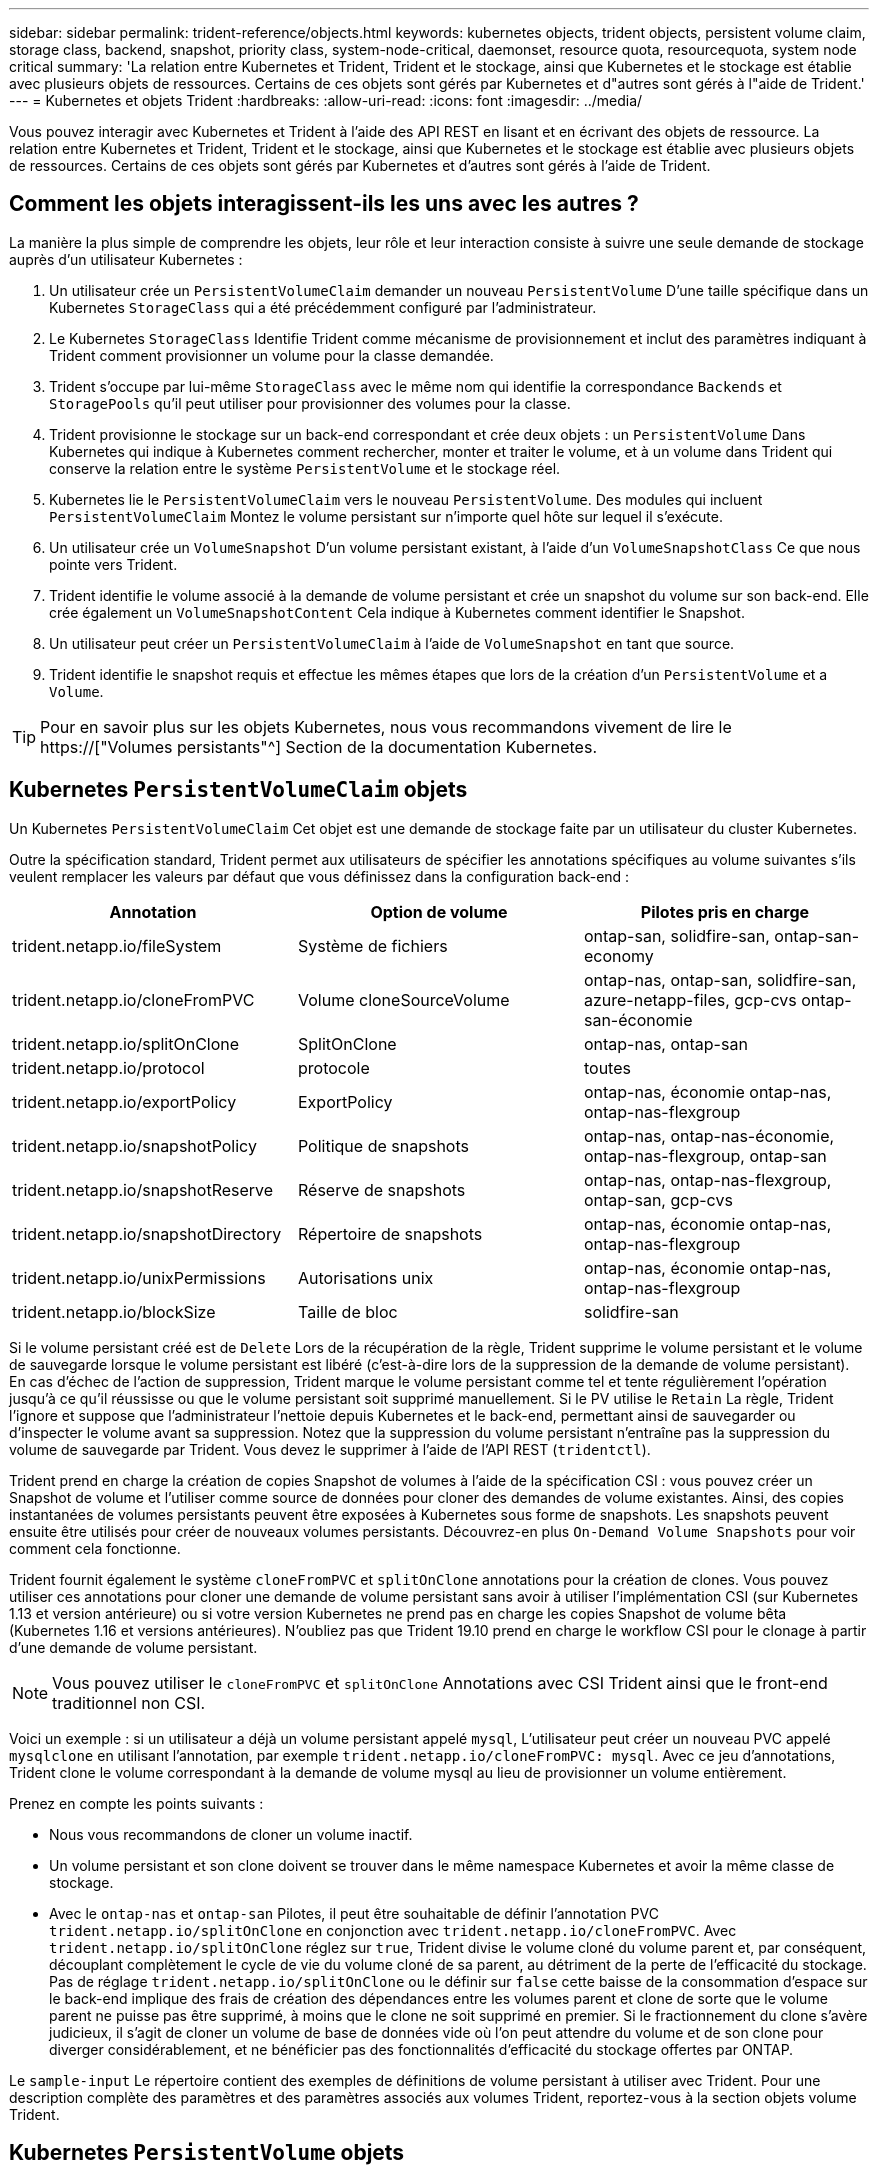 ---
sidebar: sidebar 
permalink: trident-reference/objects.html 
keywords: kubernetes objects, trident objects, persistent volume claim, storage class, backend, snapshot, priority class, system-node-critical, daemonset, resource quota, resourcequota, system node critical 
summary: 'La relation entre Kubernetes et Trident, Trident et le stockage, ainsi que Kubernetes et le stockage est établie avec plusieurs objets de ressources. Certains de ces objets sont gérés par Kubernetes et d"autres sont gérés à l"aide de Trident.' 
---
= Kubernetes et objets Trident
:hardbreaks:
:allow-uri-read: 
:icons: font
:imagesdir: ../media/


[role="lead"]
Vous pouvez interagir avec Kubernetes et Trident à l'aide des API REST en lisant et en écrivant des objets de ressource. La relation entre Kubernetes et Trident, Trident et le stockage, ainsi que Kubernetes et le stockage est établie avec plusieurs objets de ressources. Certains de ces objets sont gérés par Kubernetes et d'autres sont gérés à l'aide de Trident.



== Comment les objets interagissent-ils les uns avec les autres ?

La manière la plus simple de comprendre les objets, leur rôle et leur interaction consiste à suivre une seule demande de stockage auprès d'un utilisateur Kubernetes :

. Un utilisateur crée un `PersistentVolumeClaim` demander un nouveau `PersistentVolume` D'une taille spécifique dans un Kubernetes `StorageClass` qui a été précédemment configuré par l'administrateur.
. Le Kubernetes `StorageClass` Identifie Trident comme mécanisme de provisionnement et inclut des paramètres indiquant à Trident comment provisionner un volume pour la classe demandée.
. Trident s'occupe par lui-même `StorageClass` avec le même nom qui identifie la correspondance `Backends` et `StoragePools` qu'il peut utiliser pour provisionner des volumes pour la classe.
. Trident provisionne le stockage sur un back-end correspondant et crée deux objets : un `PersistentVolume` Dans Kubernetes qui indique à Kubernetes comment rechercher, monter et traiter le volume, et à un volume dans Trident qui conserve la relation entre le système `PersistentVolume` et le stockage réel.
. Kubernetes lie le `PersistentVolumeClaim` vers le nouveau `PersistentVolume`. Des modules qui incluent `PersistentVolumeClaim` Montez le volume persistant sur n'importe quel hôte sur lequel il s'exécute.
. Un utilisateur crée un `VolumeSnapshot` D'un volume persistant existant, à l'aide d'un `VolumeSnapshotClass` Ce que nous pointe vers Trident.
. Trident identifie le volume associé à la demande de volume persistant et crée un snapshot du volume sur son back-end. Elle crée également un `VolumeSnapshotContent` Cela indique à Kubernetes comment identifier le Snapshot.
. Un utilisateur peut créer un `PersistentVolumeClaim` à l'aide de `VolumeSnapshot` en tant que source.
. Trident identifie le snapshot requis et effectue les mêmes étapes que lors de la création d'un `PersistentVolume` et a `Volume`.



TIP: Pour en savoir plus sur les objets Kubernetes, nous vous recommandons vivement de lire le https://["Volumes persistants"^] Section de la documentation Kubernetes.



== Kubernetes `PersistentVolumeClaim` objets

Un Kubernetes `PersistentVolumeClaim` Cet objet est une demande de stockage faite par un utilisateur du cluster Kubernetes.

Outre la spécification standard, Trident permet aux utilisateurs de spécifier les annotations spécifiques au volume suivantes s'ils veulent remplacer les valeurs par défaut que vous définissez dans la configuration back-end :

[cols=",,"]
|===
| Annotation | Option de volume | Pilotes pris en charge 


| trident.netapp.io/fileSystem | Système de fichiers | ontap-san, solidfire-san, ontap-san-economy 


| trident.netapp.io/cloneFromPVC | Volume cloneSourceVolume | ontap-nas, ontap-san, solidfire-san, azure-netapp-files, gcp-cvs ontap-san-économie 


| trident.netapp.io/splitOnClone | SplitOnClone | ontap-nas, ontap-san 


| trident.netapp.io/protocol | protocole | toutes 


| trident.netapp.io/exportPolicy | ExportPolicy | ontap-nas, économie ontap-nas, ontap-nas-flexgroup 


| trident.netapp.io/snapshotPolicy | Politique de snapshots | ontap-nas, ontap-nas-économie, ontap-nas-flexgroup, ontap-san 


| trident.netapp.io/snapshotReserve | Réserve de snapshots | ontap-nas, ontap-nas-flexgroup, ontap-san, gcp-cvs 


| trident.netapp.io/snapshotDirectory | Répertoire de snapshots | ontap-nas, économie ontap-nas, ontap-nas-flexgroup 


| trident.netapp.io/unixPermissions | Autorisations unix | ontap-nas, économie ontap-nas, ontap-nas-flexgroup 


| trident.netapp.io/blockSize | Taille de bloc | solidfire-san 
|===
Si le volume persistant créé est de `Delete` Lors de la récupération de la règle, Trident supprime le volume persistant et le volume de sauvegarde lorsque le volume persistant est libéré (c'est-à-dire lors de la suppression de la demande de volume persistant). En cas d'échec de l'action de suppression, Trident marque le volume persistant comme tel et tente régulièrement l'opération jusqu'à ce qu'il réussisse ou que le volume persistant soit supprimé manuellement. Si le PV utilise le `+Retain+` La règle, Trident l'ignore et suppose que l'administrateur l'nettoie depuis Kubernetes et le back-end, permettant ainsi de sauvegarder ou d'inspecter le volume avant sa suppression. Notez que la suppression du volume persistant n'entraîne pas la suppression du volume de sauvegarde par Trident. Vous devez le supprimer à l'aide de l'API REST (`tridentctl`).

Trident prend en charge la création de copies Snapshot de volumes à l'aide de la spécification CSI : vous pouvez créer un Snapshot de volume et l'utiliser comme source de données pour cloner des demandes de volume existantes. Ainsi, des copies instantanées de volumes persistants peuvent être exposées à Kubernetes sous forme de snapshots. Les snapshots peuvent ensuite être utilisés pour créer de nouveaux volumes persistants. Découvrez-en plus `+On-Demand Volume Snapshots+` pour voir comment cela fonctionne.

Trident fournit également le système `cloneFromPVC` et `splitOnClone` annotations pour la création de clones. Vous pouvez utiliser ces annotations pour cloner une demande de volume persistant sans avoir à utiliser l'implémentation CSI (sur Kubernetes 1.13 et version antérieure) ou si votre version Kubernetes ne prend pas en charge les copies Snapshot de volume bêta (Kubernetes 1.16 et versions antérieures). N'oubliez pas que Trident 19.10 prend en charge le workflow CSI pour le clonage à partir d'une demande de volume persistant.


NOTE: Vous pouvez utiliser le `cloneFromPVC` et `splitOnClone` Annotations avec CSI Trident ainsi que le front-end traditionnel non CSI.

Voici un exemple : si un utilisateur a déjà un volume persistant appelé `mysql`, L'utilisateur peut créer un nouveau PVC appelé `mysqlclone` en utilisant l'annotation, par exemple `trident.netapp.io/cloneFromPVC: mysql`. Avec ce jeu d'annotations, Trident clone le volume correspondant à la demande de volume mysql au lieu de provisionner un volume entièrement.

Prenez en compte les points suivants :

* Nous vous recommandons de cloner un volume inactif.
* Un volume persistant et son clone doivent se trouver dans le même namespace Kubernetes et avoir la même classe de stockage.
* Avec le `ontap-nas` et `ontap-san` Pilotes, il peut être souhaitable de définir l'annotation PVC `trident.netapp.io/splitOnClone` en conjonction avec `trident.netapp.io/cloneFromPVC`. Avec `trident.netapp.io/splitOnClone` réglez sur `true`, Trident divise le volume cloné du volume parent et, par conséquent, découplant complètement le cycle de vie du volume cloné de sa parent, au détriment de la perte de l'efficacité du stockage. Pas de réglage `trident.netapp.io/splitOnClone` ou le définir sur `false` cette baisse de la consommation d'espace sur le back-end implique des frais de création des dépendances entre les volumes parent et clone de sorte que le volume parent ne puisse pas être supprimé, à moins que le clone ne soit supprimé en premier. Si le fractionnement du clone s'avère judicieux, il s'agit de cloner un volume de base de données vide où l'on peut attendre du volume et de son clone pour diverger considérablement, et ne bénéficier pas des fonctionnalités d'efficacité du stockage offertes par ONTAP.


Le `sample-input` Le répertoire contient des exemples de définitions de volume persistant à utiliser avec Trident. Pour une description complète des paramètres et des paramètres associés aux volumes Trident, reportez-vous à la section objets volume Trident.



== Kubernetes `PersistentVolume` objets

Un Kubernetes `PersistentVolume` Cet objet représente un élément de stockage mis à disposition du cluster Kubernetes. Il dispose d'un cycle de vie indépendant du pod qui l'utilise.


NOTE: Création de Trident `PersistentVolume` Les objets et les enregistre automatiquement avec le cluster Kubernetes en fonction des volumes qu'il provisionne. Vous n'êtes pas censé les gérer vous-même.

Lorsque vous créez une demande de volume persistant faisant référence à une configuration Trident `StorageClass`, Trident provisionne un nouveau volume en utilisant la classe de stockage correspondante et enregistre un nouveau volume persistant pour ce volume. Lors de la configuration du volume provisionné et du volume persistant correspondant, Trident respecte les règles suivantes :

* Trident génère un nom de volume persistant pour Kubernetes et un nom interne utilisé pour le provisionnement du stockage. Dans les deux cas, il garantit que les noms sont uniques dans leur périmètre.
* La taille du volume correspond le plus possible à la taille demandée dans le PVC, bien qu'elle puisse être arrondie à la quantité la plus proche, selon la plate-forme.




== Kubernetes `StorageClass` objets

Kubernetes `StorageClass` les objets sont spécifiés par le nom dans `PersistentVolumeClaims` provisionner le stockage avec un ensemble de propriétés. La classe de stockage elle-même identifie le mécanisme de provisionnement à utiliser et définit cet ensemble de propriétés, comme le mécanisme de provisionnement le comprend.

Il s'agit de l'un des deux objets de base qui doivent être créés et gérés par l'administrateur. L'autre est l'objet back-end Trident.

Un Kubernetes `StorageClass` Voici quelques aspects d'un objet qui utilise Trident :

[listing]
----
apiVersion: storage.k8s.io/v1
kind: StorageClass
metadata:
  name: <Name>
provisioner: csi.trident.netapp.io
mountOptions: <Mount Options>
parameters:
  <Trident Parameters>
allowVolumeExpansion: true
volumeBindingMode: Immediate
----
Ces paramètres sont spécifiques à Trident et indiquent à Trident comment provisionner des volumes pour la classe.

Les paramètres de classe de stockage sont les suivants :

[cols=",,,"]
|===
| Attribut | Type | Obligatoire | Description 


| attributs | chaîne map[string] | non | Voir la section attributs ci-dessous 


| StoragePools | Mapper[string]StringList | non | Mappage des noms backend avec les listes de pools de stockage dans 


| Des médutiquesde stockage | Mapper[string]StringList | non | Mappage des noms backend avec les listes de pools de stockage dans 


| Exclus du stockagePools | Mapper[string]StringList | non | Mappage des noms backend avec les listes de pools de stockage dans 
|===
Les attributs de stockage et leurs valeurs possibles peuvent être classés en attributs de sélection des pools de stockage et en attributs Kubernetes.



=== Attributs de sélection du pool de stockage

Ces paramètres déterminent quels pools de stockage gérés par Trident doivent être utilisés pour provisionner les volumes d'un type donné.

[cols=",,,,,"]
|===
| Attribut | Type | Valeurs | Offre | Demande | Pris en charge par 


| support^1^ | chaîne | hdd, hybride, ssd | Le pool contient des supports de ce type ; hybride signifie les deux | Type de support spécifié | ontap-nas, ontap-nas-économie, ontap-nas-flexgroup, ontap-san, solidfire-san 


| Type de provisionnement | chaîne | fin, épais | Le pool prend en charge cette méthode de provisionnement | Méthode de provisionnement spécifiée | thick : tous les systèmes ONTAP ; thin : tous les systèmes ONTAP et solidfire-san 


| Type de dos | chaîne  a| 
ontap-nas, économie ontap-nas, ontap-nas-flexgroup, ontap-san, solidfire-san, gcp-cvs, azure-netapp-files, ontap-san-economy
| Le pool appartient à ce type de système back-end | Backend spécifié | Tous les conducteurs 


| snapshots | bool | vrai, faux | Le pool prend en charge les volumes dotés de snapshots | Volume sur lequel les snapshots sont activés | ontap-nas, ontap-san, solidfire-san, gcp-cvs 


| clones | bool | vrai, faux | Le pool prend en charge les volumes de clonage | Volume sur lequel les clones sont activés | ontap-nas, ontap-san, solidfire-san, gcp-cvs 


| le cryptage | bool | vrai, faux | Le pool prend en charge les volumes chiffrés | Volume avec chiffrement activé | ontap-nas, économie ontap-nas, ontap-nas-flexgroups, ontap-san 


| D'IOPS | int | entier positif | Le pool est en mesure de garantir l'IOPS dans cette plage | Volume garanti ces IOPS | solidfire-san 
|===
^1^ : non pris en charge par les systèmes ONTAP Select

Dans la plupart des cas, les valeurs demandées influencent directement le provisionnement ; par exemple, la demande d'un provisionnement lourd entraîne un volume approvisionné. Un pool de stockage Element utilise ses IOPS minimales et maximales pour définir des valeurs de QoS plutôt que la valeur demandée. Dans ce cas, la valeur demandée est utilisée uniquement pour sélectionner le pool de stockage.

Idéalement, vous pouvez l'utiliser `attributes` modélisez les qualités de stockage dont vous avez besoin pour répondre à vos besoins. Trident détecte et sélectionne automatiquement les pools de stockage qui correspondent à _All_ du `attributes` que vous spécifiez.

Si vous vous trouvez incapable d'utiliser `attributes` pour sélectionner automatiquement les pools appropriés pour une classe, vous pouvez utiliser le `storagePools` et `additionalStoragePools` paramètres pour affiner davantage les pools ou même pour sélectionner un ensemble spécifique de pools.

Vous pouvez utiliser le `storagePools` paramètre pour restreindre davantage l'ensemble de pools correspondant à n'importe quel spécifié `attributes`. En d'autres termes, Trident utilise l'intersection des pools identifiés par le `attributes` et `storagePools` paramètres de provisionnement. Vous pouvez utiliser les paramètres seuls ou les deux ensemble.

Vous pouvez utiliser le `additionalStoragePools` Paramètre pour étendre l'ensemble de pools utilisés par Trident pour le provisionnement, quels que soient les pools sélectionnés par le système `attributes` et `storagePools` paramètres.

Vous pouvez utiliser le `excludeStoragePools` Paramètre pour filtrer l'ensemble des pools utilisés par Trident pour le provisionnement. L'utilisation de ce paramètre supprime tous les pools correspondant.

Dans le `storagePools` et `additionalStoragePools` paramètres, chaque entrée prend la forme `<backend>:<storagePoolList>`, où `<storagePoolList>` est une liste de pools de stockage séparés par des virgules pour le back-end spécifié. Par exemple, une valeur pour `additionalStoragePools` peut-être cela `ontapnas_192.168.1.100:aggr1,aggr2;solidfire_192.168.1.101:bronze`. Ces listes acceptent les valeurs regex tant pour le back-end que pour les valeurs de liste. Vous pouvez utiliser `tridentctl get backend` pour obtenir la liste des systèmes back-end et leurs pools.



=== Attributs Kubernetes

Ces attributs n'ont aucun impact sur la sélection des pools de stockage/systèmes back-end par Trident lors du provisionnement dynamique. En effet, ces attributs fournissent simplement les paramètres pris en charge par les volumes persistants de Kubernetes. Les nœuds worker sont responsables des opérations de création de système de fichiers et peuvent nécessiter des utilitaires de système de fichiers, tels que xfsprogs.

[cols=",,,,,"]
|===
| Attribut | Type | Valeurs | Description | Facteurs pertinents | Version Kubernetes 


| Fstype | chaîne | ext4, ext3, xfs, etc | Type de système de fichiers pour les volumes en mode bloc | solidfire-san, ontap-nas, ontap-nas-économie, ontap-nas-flexgroup, ontap-san, ontap-san-économie | Tout 


| Volumeallowexpansion | booléen | vrai, faux | Activez ou désactivez la prise en charge pour augmenter la taille de la demande de volume persistant | ontap-nas, économie ontap-nas, ontap-nas-flexgroup, ontap-san, ontap-san-économie, solidfire-san, gcp-cvs, azure-netapp-files | 1.11+ 


| Volume Bindingmode | chaîne | Immédiat, WaitForFirstConsumer | Sélectionnez le moment où la liaison des volumes et le provisionnement dynamique se produisent | Tout | 1.19 - 1.26 
|===
[TIP]
====
* Le `fsType` Paramètre permet de contrôler le type de système de fichiers souhaité pour les LUN SAN. Kubernetes utilise également la présence de `fsType` dans une classe de stockage pour indiquer qu'un système de fichiers existe. Vous pouvez contrôler la propriété de volume à l'aide du `fsGroup` contexte de sécurité d'un pod uniquement si `fsType` est défini. Voir link:https://kubernetes.io/docs/tasks/configure-pod-container/security-context/["Kubernetes : configurez un contexte de sécurité pour un pod ou un conteneur"^] pour une vue d'ensemble de la définition de la propriété de volume à l'aide de l' `fsGroup` contexte. Kubernetes applique le `fsGroup` valeur uniquement si :
+
** `fsType` est défini dans la classe de stockage.
** Le mode d'accès PVC est RWO.


+
Pour les pilotes de stockage NFS, un système de fichiers existe déjà dans le cadre de l'exportation NFS. Pour l'utilisation `fsGroup` la classe de stockage doit toujours spécifier un `fsType`. Vous pouvez le définir sur `nfs` ou toute valeur non nulle.

* Voir link:https://docs.netapp.com/us-en/trident/trident-use/vol-expansion.html["Développement des volumes"] pour plus de détails sur l'extension du volume.
* Le bundle d'installation Trident propose plusieurs exemples de définitions de classes de stockage à utiliser avec Trident dans ``sample-input/storage-class-*.yaml``. La suppression d'une classe de stockage Kubernetes entraîne également la suppression de la classe de stockage Trident correspondante.


====


== Kubernetes `VolumeSnapshotClass` objets

Kubernetes `VolumeSnapshotClass` les objets sont similaires à `StorageClasses`. Ils aident à définir plusieurs classes de stockage. Ils sont référencés par les snapshots de volume pour associer le snapshot à la classe d'instantanés requise. Chaque snapshot de volume est associé à une classe de snapshot de volume unique.

A `VolumeSnapshotClass` doit être défini par un administrateur pour créer des instantanés. Une classe de snapshots de volume est créée avec la définition suivante :

[listing]
----
apiVersion: snapshot.storage.k8s.io/v1
kind: VolumeSnapshotClass
metadata:
  name: csi-snapclass
driver: csi.trident.netapp.io
deletionPolicy: Delete
----
Le `driver` Spécifie à Kubernetes que demande des snapshots de volume du `csi-snapclass` Ces classes sont gérées par Trident. Le `deletionPolicy` spécifie l'action à effectuer lorsqu'un instantané doit être supprimé. Quand `deletionPolicy` est défini sur `Delete`, les objets de snapshot de volume ainsi que le snapshot sous-jacent du cluster de stockage sont supprimés lorsqu'un snapshot est supprimé. Vous pouvez également le régler sur `Retain` signifie que `VolumeSnapshotContent` et le snapshot physique sont conservés.



== Kubernetes `VolumeSnapshot` objets

Un Kubernetes `VolumeSnapshot` objet est une demande de création d'un snapshot de volume. Tout comme un volume persistant représente une demande de copie Snapshot d'un volume effectuée par un utilisateur, une copie Snapshot de volume est une demande de création d'un snapshot d'une demande de volume persistant existante.

Lorsqu'une requête de snapshot de volume est fournie, Trident gère automatiquement la création du snapshot du volume sur le back-end et expose le snapshot en créant un seul snapshot
`VolumeSnapshotContent` objet. Vous pouvez créer des instantanés à partir de ESV existantes et les utiliser comme source de données lors de la création de nouveaux ESV.


NOTE: Le silecyle d'un VolumeSnapshot est indépendant de la demande de volume persistant source : un snapshot persiste même après la suppression de la demande de volume persistant source. Lors de la suppression d'un volume persistant qui possède des snapshots associés, Trident marque le volume de sauvegarde de ce volume persistant dans un état *Suppression*, mais ne le supprime pas complètement. Le volume est supprimé lorsque tous les snapshots associés sont supprimés.



== Kubernetes `VolumeSnapshotContent` objets

Un Kubernetes `VolumeSnapshotContent` objet représente un snapshot pris à partir d'un volume déjà provisionné. Il est similaire à un `PersistentVolume` la désignation rr signifie un snapshot provisionné sur le cluster de stockage. Similaire à `PersistentVolumeClaim` et `PersistentVolume` lors de la création d'un snapshot, le `VolumeSnapshotContent` l'objet conserve un mappage un-à-un avec le `VolumeSnapshot` objet, qui avait demandé la création de snapshot.


NOTE: Création de Trident `VolumeSnapshotContent` Les objets et les enregistre automatiquement avec le cluster Kubernetes en fonction des volumes qu'il provisionne. Vous n'êtes pas censé les gérer vous-même.

Le `VolumeSnapshotContent` l'objet contient des détails qui identifient de manière unique le snapshot, comme le `snapshotHandle`. C'est ça `snapshotHandle` Est une combinaison unique du nom du PV et du nom du `VolumeSnapshotContent` objet.

Lorsqu'une requête de snapshot est fournie, Trident crée le snapshot sur le back-end. Une fois le snapshot créé, Trident configure un `VolumeSnapshotContent` Objet et donc expose le snapshot à l'API Kubernetes.



== Kubernetes `CustomResourceDefinition` objets

Les ressources personnalisées Kubernetes sont des terminaux de l'API Kubernetes définis par l'administrateur et utilisés pour regrouper des objets similaires. Kubernetes prend en charge la création de ressources personnalisées pour le stockage d'une collection d'objets. Vous pouvez obtenir ces définitions de ressources en cours d'exécution `kubectl get crds`.

Les définitions de ressources personnalisées (CRD) et les métadonnées d'objet associées sont stockées sur le magasin de métadonnées Kubernetes. Ce qui évite d'avoir recours à un magasin séparé pour Trident.

Trident utilise également la version 19.07 de `CustomResourceDefinition` Objets pour préserver l'identité des objets Trident, tels que les systèmes back-end Trident, les classes de stockage Trident et les volumes Trident. Ces objets sont gérés par Trident. En outre, la structure d'instantané de volume CSI introduit quelques CRD nécessaires pour définir des instantanés de volume.

Les CRDS sont une construction Kubernetes. Les objets des ressources définies ci-dessus sont créés par Trident. À titre d'exemple simple, lorsqu'un système back-end est créé à l'aide de `tridentctl`, un correspondant `tridentbackends` L'objet CRD est créé pour la consommation par Kubernetes.

Voici quelques points à garder à l'esprit sur les CRD de Trident :

* Lorsque Trident est installé, un ensemble de CRD est créé et peut être utilisé comme tout autre type de ressource.
* Lors de la mise à niveau à partir d'une version précédente de Trident (celle qui était utilisée) `etcd` Pour préserver l'état), le programme d'installation de Trident migre les données du système `etcd` Le stockage de données à clé-valeur et crée les objets CRD correspondants.
* Lors de la désinstallation de Trident à l'aide de `tridentctl uninstall` Les pods Trident sont supprimés, mais les CRD créés ne sont pas nettoyés. Voir link:../trident-managing-k8s/uninstall-trident.html["Désinstaller Trident"] Afin de comprendre comment Trident peut être entièrement supprimé et reconfiguré de zéro.




== Trident `StorageClass` objets

Trident crée des classes de stockage correspondantes pour Kubernetes `StorageClass` objets spécifiés `csi.trident.netapp.io`/`netapp.io/trident` dans leur champ de provisionnement. Le nom de classe de stockage correspond à celui du système Kubernetes `StorageClass` objet qu'il représente.


NOTE: Avec Kubernetes, ces objets sont créés automatiquement lorsqu'un système Kubernetes est activé `StorageClass` Qui utilise Trident comme mécanisme de provisionnement est enregistré.

Les classes de stockage comprennent un ensemble d'exigences pour les volumes. Trident mappe ces exigences avec les attributs présents dans chaque pool de stockage. S'ils correspondent, ce pool de stockage est une cible valide pour le provisionnement des volumes qui utilisent cette classe de stockage.

Vous pouvez créer des configurations de classes de stockage afin de définir directement des classes de stockage à l'aide de l'API REST. Toutefois, dans le cas des déploiements Kubernetes, nous attendons d'eux qu'ils soient créés lors de l'enregistrement du nouveau Kubernetes `StorageClass` objets.



== Objets back-end Trident

Les systèmes back-end représentent les fournisseurs de stockage au-dessus desquels Trident provisionne des volumes. Une instance Trident unique peut gérer un nombre illimité de systèmes back-end.


NOTE: Il s'agit de l'un des deux types d'objet que vous créez et gérez vous-même. L'autre est le Kubernetes `StorageClass` objet.

Pour plus d'informations sur la construction de ces objets, voir link:../trident-use/backends.html["configuration des systèmes back-end"].



== Trident `StoragePool` objets

Les pools de stockage représentent les emplacements distincts disponibles pour le provisionnement sur chaque système back-end. Pour ONTAP, ces derniers correspondent à des agrégats dans des SVM. Pour NetApp HCI/SolidFire, ils correspondent aux bandes QoS spécifiées par l'administrateur. Pour Cloud Volumes Service, ces régions correspondent à des régions du fournisseur cloud. Chaque pool de stockage dispose d'un ensemble d'attributs de stockage distincts, qui définissent ses caractéristiques de performances et ses caractéristiques de protection des données.

Contrairement aux autres objets ici, les candidats au pool de stockage sont toujours découverts et gérés automatiquement.



== Trident `Volume` objets

Les volumes sont l'unité de provisionnement de base, comprenant les terminaux back-end, tels que les partages NFS et les LUN iSCSI. Dans Kubernetes, ces derniers correspondent directement à `PersistentVolumes`. Lorsque vous créez un volume, assurez-vous qu'il possède une classe de stockage, qui détermine l'emplacement de provisionnement de ce volume, ainsi que sa taille.


NOTE: Dans Kubernetes, ces objets sont gérés automatiquement. Vous pouvez les afficher pour voir le provisionnement Trident.


TIP: Lors de la suppression d'un volume persistant avec des snapshots associés, le volume Trident correspondant est mis à jour avec un état *Suppression*. Pour que le volume Trident soit supprimé, vous devez supprimer les snapshots du volume.

Une configuration de volume définit les propriétés qu'un volume provisionné doit avoir.

[cols=",,,"]
|===
| Attribut | Type | Obligatoire | Description 


| version | chaîne | non | Version de l'API Trident (« 1 ») 


| nom | chaîne | oui | Nom du volume à créer 


| Classe de stockage | chaîne | oui | Classe de stockage à utiliser lors du provisionnement du volume 


| taille | chaîne | oui | Taille du volume à provisionner en octets 


| protocole | chaîne | non | Type de protocole à utiliser : « fichier » ou « bloc » 


| Nom interne | chaîne | non | Nom de l'objet sur le système de stockage, généré par Trident 


| Volume cloneSourceVolume | chaîne | non | ONTAP (nas, san) et SolidFire-* : nom du volume à cloner 


| SplitOnClone | chaîne | non | ONTAP (nas, san) : séparer le clone de son parent 


| Politique de snapshots | chaîne | non | ONTAP-* : stratégie d'instantané à utiliser 


| Réserve de snapshots | chaîne | non | ONTAP-* : pourcentage de volume réservé pour les snapshots 


| ExportPolicy | chaîne | non | ontap-nas* : export policy à utiliser 


| Répertoire de snapshots | bool | non | ontap-nas* : indique si le répertoire des snapshots est visible 


| Autorisations unix | chaîne | non | ontap-nas* : autorisations UNIX initiales 


| Taille de bloc | chaîne | non | SolidFire-*: Taille de bloc/secteur 


| Système de fichiers | chaîne | non | Type de système de fichiers 
|===
Génération de Trident `internalName` lors de la création du volume. Il s'agit de deux étapes. Tout d'abord, il prétermine le préfixe de stockage (soit le préfixe par défaut `trident` ou le préfixe de la configuration back-end) au nom du volume, ce qui produit un nom du formulaire `<prefix>-<volume-name>`. Il procède ensuite à la désinfection du nom en remplaçant les caractères non autorisés dans le back-end. Pour les systèmes ONTAP back-end, il remplace les tirets par des traits de soulignement (ainsi, le nom interne devient `<prefix>_<volume-name>`). Pour les systèmes back-end Element, il remplace les tirets de traits de soulignement.

Vous pouvez utiliser les configurations de volumes pour provisionner directement des volumes à l'aide de l'API REST, mais dans les déploiements Kubernetes, la plupart des utilisateurs utilisent le protocole Kubernetes standard `PersistentVolumeClaim` méthode. Trident crée automatiquement cet objet volume dans le cadre du provisionnement.



== Trident `Snapshot` objets

Les snapshots sont une copie de volumes à un point dans le temps, qui peut être utilisée pour provisionner de nouveaux volumes ou restaurer l'état de ces volumes. Dans Kubernetes, ces derniers correspondent directement à `VolumeSnapshotContent` objets. Chaque snapshot est associé à un volume, qui est la source des données du snapshot.

Chacun `Snapshot` l'objet inclut les propriétés répertoriées ci-dessous :

[cols=",,,"]
|===
| Attribut | Type | Obligatoire | Description 


| version | Chaîne  a| 
Oui.
| Version de l'API Trident (« 1 ») 


| nom | Chaîne  a| 
Oui.
| Nom de l'objet snapshot Trident 


| Nom interne | Chaîne  a| 
Oui.
| Nom de l'objet Snapshot Trident sur le système de stockage 


| Nom du volume | Chaîne  a| 
Oui.
| Nom du volume persistant pour lequel le snapshot est créé 


| Volume Nom interne | Chaîne  a| 
Oui.
| Nom de l'objet volume Trident associé sur le système de stockage 
|===

NOTE: Dans Kubernetes, ces objets sont gérés automatiquement. Vous pouvez les afficher pour voir le provisionnement Trident.

Lorsqu'un Kubernetes `VolumeSnapshot` La requête d'objet est créée, Trident crée un objet de snapshot sur le système de stockage secondaire. Le `internalName` cet objet de snapshot est généré en combinant le préfixe `snapshot-` avec le `UID` du `VolumeSnapshot` objet (par exemple, `snapshot-e8d8a0ca-9826-11e9-9807-525400f3f660`). `volumeName` et `volumeInternalName` sont renseignées en obtenant les détails du volume de sauvegarde.



== Astra Trident `ResourceQuota` objet

La déamOnset Trident utilise un `system-node-critical` Classe de priorité--la classe de priorité la plus élevée disponible dans Kubernetes--pour s'assurer que Astra Trident peut identifier et nettoyer les volumes lors de l'arrêt normal des nœuds. Il permet également aux pods Trident de s'assurer que ces derniers anticipent les charges de travail dans les clusters où la pression des ressources est élevée.

Astra Trident utilise un pour atteindre ces objectifs `ResourceQuota` Objet garantissant la satisfaction d'une classe de priorité « système-nœud-critique » sur le jeu de démonéset Trident. Avant de déployer et de diaboset, Astra Trident recherche le `ResourceQuota` objet et, s'il n'est pas découvert, l'applique.

Si vous avez besoin de plus de contrôle sur le quota de ressources par défaut et la classe de priorité, vous pouvez générer un `custom.yaml` ou configurez le `ResourceQuota` Objet utilisant le graphique Helm.

Voici un exemple de `Resourcequota"objet hiérarchisant le demonset Trident.

[listing]
----
apiVersion: <version>
kind: ResourceQuota
metadata:
  name: trident-csi
  labels:
    app: node.csi.trident.netapp.io
spec:
  scopeSelector:
     matchExpressions:
       - operator : In
         scopeName: PriorityClass
         values: ["system-node-critical"]
----
Pour plus d'informations sur les quotas de ressources, reportez-vous à la section link:https://kubernetes.io/docs/concepts/policy/resource-quotas/["Kubernetes : quotas de ressources"^].



=== Nettoyez `ResourceQuota` si l'installation échoue

Dans les rares cas où l'installation échoue après le `ResourceQuota` l'objet est créé, commencez par essayer link:../trident-managing-k8s/uninstall-trident.html["désinstallation"] puis réinstaller.

Si cela ne fonctionne pas, supprimez manuellement le `ResourceQuota` objet.



=== Déposer `ResourceQuota`

Si vous préférez contrôler l'allocation de vos ressources, vous pouvez supprimer Astra Trident `ResourceQuota` objet utilisant la commande :

[listing]
----
kubectl delete quota trident-csi -n trident
----